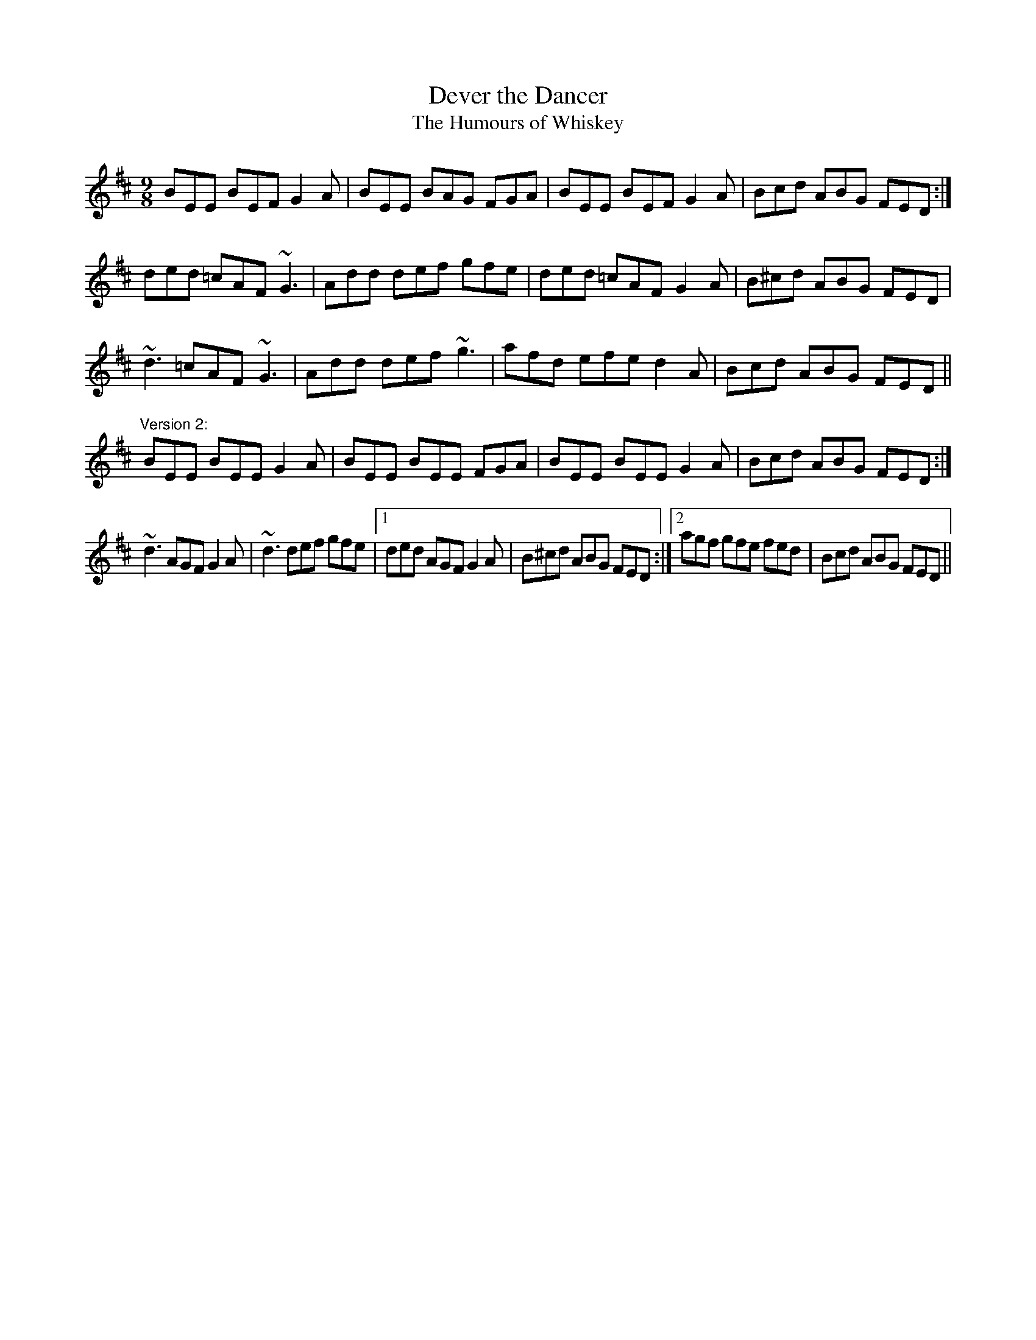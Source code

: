X: 1
T:Dever the Dancer
T:Humours of Whiskey, The
R:slip jig
H:Two versions included. See also #37.
Z:id:hn-slipjig-7
M:9/8
K:Edor
BEE BEF G2A|BEE BAG FGA|BEE BEF G2A|Bcd ABG FED:|
ded =cAF ~G3|Add def gfe|ded =cAF G2A|B^cd ABG FED|
~d3 =cAF ~G3|Add def ~g3|afd efe d2A|Bcd ABG FED||
"Version 2:"
BEE BEE G2A|BEE BEE FGA|BEE BEE G2A|Bcd ABG FED:|
~d3 AGF G2A|~d3 def gfe|1 ded AGF G2A|B^cd ABG FED:|2 agf gfe fed|Bcd ABG FED||
